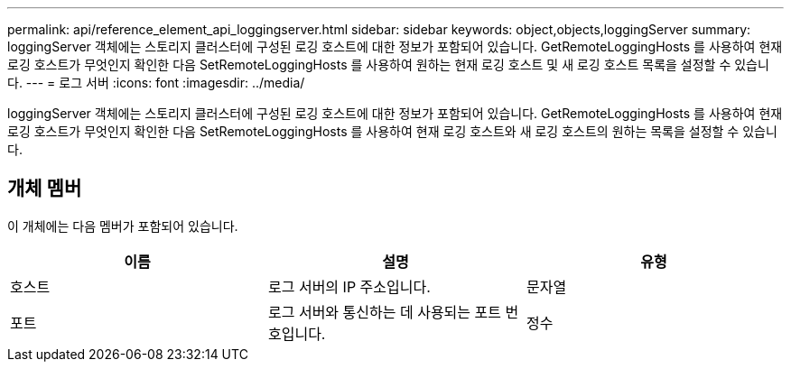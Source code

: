 ---
permalink: api/reference_element_api_loggingserver.html 
sidebar: sidebar 
keywords: object,objects,loggingServer 
summary: loggingServer 객체에는 스토리지 클러스터에 구성된 로깅 호스트에 대한 정보가 포함되어 있습니다. GetRemoteLoggingHosts 를 사용하여 현재 로깅 호스트가 무엇인지 확인한 다음 SetRemoteLoggingHosts 를 사용하여 원하는 현재 로깅 호스트 및 새 로깅 호스트 목록을 설정할 수 있습니다. 
---
= 로그 서버
:icons: font
:imagesdir: ../media/


[role="lead"]
loggingServer 객체에는 스토리지 클러스터에 구성된 로깅 호스트에 대한 정보가 포함되어 있습니다. GetRemoteLoggingHosts 를 사용하여 현재 로깅 호스트가 무엇인지 확인한 다음 SetRemoteLoggingHosts 를 사용하여 현재 로깅 호스트와 새 로깅 호스트의 원하는 목록을 설정할 수 있습니다.



== 개체 멤버

이 개체에는 다음 멤버가 포함되어 있습니다.

|===
| 이름 | 설명 | 유형 


 a| 
호스트
 a| 
로그 서버의 IP 주소입니다.
 a| 
문자열



 a| 
포트
 a| 
로그 서버와 통신하는 데 사용되는 포트 번호입니다.
 a| 
정수

|===